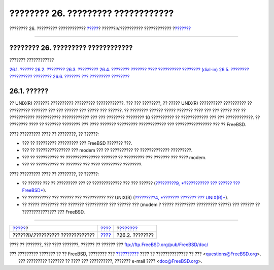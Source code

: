 ===================================
???????? 26. ????????? ????????????
===================================

.. raw:: html

   <div class="navheader">

???????? 26. ????????? ????????????
`????? <network-communication.html>`__?
??????IV.?????????? ????????????
?\ `??????? <serial.html>`__

--------------

.. raw:: html

   </div>

.. raw:: html

   <div class="chapter">

.. raw:: html

   <div class="titlepage" xmlns="">

.. raw:: html

   <div>

.. raw:: html

   <div>

???????? 26. ????????? ????????????
-----------------------------------

.. raw:: html

   </div>

.. raw:: html

   </div>

.. raw:: html

   </div>

.. raw:: html

   <div class="toc">

.. raw:: html

   <div class="toc-title">

??????? ????????????

.. raw:: html

   </div>

`26.1. ?????? <serialcomms.html#serial-synopsis>`__
`26.2. ???????? <serial.html>`__
`26.3. ????????? <term.html>`__
`26.4. ???????? ??????? ???? ?????????? ????????
(dial-in) <dialup.html>`__
`26.5. ???????? ?????????? ???????? <dialout.html>`__
`26.6. ??????? ??? ????????? ???????? <serialconsole-setup.html>`__

.. raw:: html

   </div>

.. raw:: html

   <div class="sect1">

.. raw:: html

   <div class="titlepage" xmlns="">

.. raw:: html

   <div>

.. raw:: html

   <div>

26.1. ??????
------------

.. raw:: html

   </div>

.. raw:: html

   </div>

.. raw:: html

   </div>

?? UNIX(R) ??????? ?????????? ????????? ????????????. ??? ??? ????????,
?? ????? UNIX(R) ?????????? ?????????? ?? ????????? ??????? ??? ???
?????? ??? ????? ??? ??????. ?? ???????? ?????? ????? ??????? ???? ???
??? ????? ??? ?? ??????????? ??????????? ???????????? ??? ??? ????????
???????? 10 ?????????? ?? ???????????? ??? ??? ????????????. ?? ????????
???? ?? ??????? ???????? ??? ???? ??????? ????????? ???????????? ???
???????????????? ??? ?? FreeBSD.

???? ????????? ???? ?? ????????, ?? ??????:

.. raw:: html

   <div class="itemizedlist">

-  ??? ?? ????????? ????????? ??? FreeBSD ??????? ???.

-  ??? ?? ??????????????? ??? modem ??? ?? ?????????? ?? ?????????????
   ?????????.

-  ??? ?? ?????????? ?? ??????????????? ??????? ?? ????????? ??? ???????
   ??? ???? modem.

-  ??? ?? ?????????? ?? ??????? ??? ???? ????????? ????????.

.. raw:: html

   </div>

???? ????????? ???? ?? ????????, ?? ??????:

.. raw:: html

   <div class="itemizedlist">

-  ?? ?????? ??? ?? ????????? ??? ?? ????????????? ??? ??? ??????
   (`?????????9, *??????????? ??? ?????? ???
   FreeBSD* <kernelconfig.html>`__).

-  ?? ?????????? ??? ?????? ??? ?????????? ??? UNIX(R) (`?????????4,
   *??????? ??????? ??? UNIX(R)* <basics.html>`__).

-  ?? ????? ???????? ??? ??????? ?????????? ??? ?????? ??? (modem ?
   ????? ????????? ????????? ?????) ??? ?????? ?? ??????????????? ???
   FreeBSD.

.. raw:: html

   </div>

.. raw:: html

   </div>

.. raw:: html

   </div>

.. raw:: html

   <div class="navfooter">

--------------

+-------------------------------------------+-----------------------------------------+--------------------------------+
| `????? <network-communication.html>`__?   | `???? <network-communication.html>`__   | ?\ `??????? <serial.html>`__   |
+-------------------------------------------+-----------------------------------------+--------------------------------+
| ??????IV.?????????? ?????????????         | `???? <index.html>`__                   | ?26.2. ????????                |
+-------------------------------------------+-----------------------------------------+--------------------------------+

.. raw:: html

   </div>

???? ?? ???????, ??? ???? ???????, ?????? ?? ?????? ???
ftp://ftp.FreeBSD.org/pub/FreeBSD/doc/

| ??? ????????? ??????? ?? ?? FreeBSD, ???????? ???
  `?????????? <http://www.FreeBSD.org/docs.html>`__ ???? ??
  ?????????????? ?? ??? <questions@FreeBSD.org\ >.
|  ??? ????????? ??????? ?? ???? ??? ??????????, ??????? e-mail ????
  <doc@FreeBSD.org\ >.
